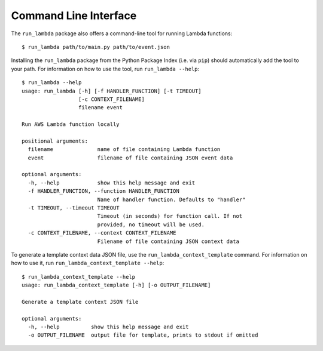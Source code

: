 

Command Line Interface
======================

The ``run_lambda`` package also offers a command-line tool for running Lambda
functions::

    $ run_lambda path/to/main.py path/to/event.json

Installing the ``run_lambda`` package from the Python Package Index
(i.e. via ``pip``) should automatically add the tool to your path. For
information on how to use the tool, run ``run_lambda --help``::

    $ run_lambda --help
    usage: run_lambda [-h] [-f HANDLER_FUNCTION] [-t TIMEOUT]
                      [-c CONTEXT_FILENAME]
                      filename event

    Run AWS Lambda function locally

    positional arguments:
      filename              name of file containing Lambda function
      event                 filename of file containing JSON event data

    optional arguments:
      -h, --help            show this help message and exit
      -f HANDLER_FUNCTION, --function HANDLER_FUNCTION
                            Name of handler function. Defaults to "handler"
      -t TIMEOUT, --timeout TIMEOUT
                            Timeout (in seconds) for function call. If not
                            provided, no timeout will be used.
      -c CONTEXT_FILENAME, --context CONTEXT_FILENAME
                            Filename of file containing JSON context data

To generate a template context data JSON file, use the ``run_lambda_context_template``
command. For information on how to use it, run ``run_lambda_context_template --help``::

    $ run_lambda_context_template --help
    usage: run_lambda_context_template [-h] [-o OUTPUT_FILENAME]

    Generate a template context JSON file

    optional arguments:
      -h, --help          show this help message and exit
      -o OUTPUT_FILENAME  output file for template, prints to stdout if omitted
